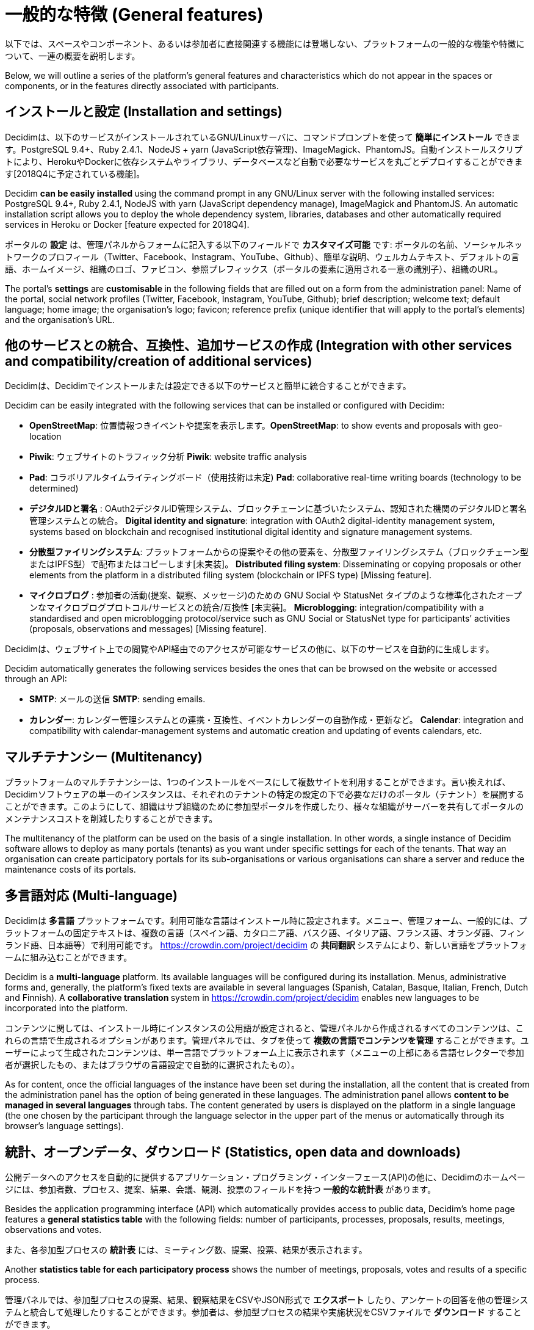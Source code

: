 = 一般的な特徴 (General features)
:page-partial:

以下では、スペースやコンポーネント、あるいは参加者に直接関連する機能には登場しない、プラットフォームの一般的な機能や特徴について、一連の概要を説明します。

Below, we will outline a series of the platform’s general features and characteristics which do not appear in the spaces or components, or in the features directly associated with participants.

== インストールと設定 (Installation and settings)

Decidimは、以下のサービスがインストールされているGNU/Linuxサーバに、コマンドプロンプトを使って **簡単にインストール** できます。PostgreSQL 9.4+、Ruby 2.4.1、NodeJS + yarn (JavaScript依存管理)、ImageMagick、PhantomJS。自動インストールスクリプトにより、HerokuやDockerに依存システムやライブラリ、データベースなど自動で必要なサービスを丸ごとデプロイすることができます[2018Q4に予定されている機能]。

Decidim **can be easily installed **using the command prompt in any GNU/Linux server with the following installed services: PostgreSQL 9.4+, Ruby 2.4.1, NodeJS with yarn (JavaScript dependency manage), ImageMagick and PhantomJS. An automatic installation script allows you to deploy the whole dependency system, libraries, databases and other automatically required services in Heroku or Docker [feature expected for 2018Q4].

ポータルの *設定* は、管理パネルからフォームに記入する以下のフィールドで **カスタマイズ可能** です: ポータルの名前、ソーシャルネットワークのプロフィール（Twitter、Facebook、Instagram、YouTube、Github）、簡単な説明、ウェルカムテキスト、デフォルトの言語、ホームイメージ、組織のロゴ、ファビコン、参照プレフィックス（ポータルの要素に適用される一意の識別子）、組織のURL。

The portal’s *settings* are **customisable **in the following fields that are filled out on a form from the administration panel: Name of the portal, social network profiles (Twitter, Facebook, Instagram, YouTube, Github); brief description; welcome text; default language; home image; the organisation’s logo; favicon; reference prefix (unique identifier that will apply to the portal’s elements) and the organisation’s URL.

== 他のサービスとの統合、互換性、追加サービスの作成 (Integration with other services and compatibility/creation of additional services)

Decidimは、Decidimでインストールまたは設定できる以下のサービスと簡単に統合することができます。

Decidim can be easily integrated with the following services that can be installed or configured with Decidim:

*  *OpenStreetMap*: 位置情報つきイベントや提案を表示します。*OpenStreetMap*: to show events and proposals with geo-location
* *Piwik*: ウェブサイトのトラフィック分析 *Piwik*: website traffic analysis
* *Pad*: コラボリアルタイムライティングボード（使用技術は未定) *Pad*: collaborative real-time writing boards (technology to be determined)
* *デジタルIDと署名* : OAuth2デジタルID管理システム、ブロックチェーンに基づいたシステム、認知された機関のデジタルIDと署名管理システムとの統合。 *Digital identity and signature*: integration with OAuth2 digital-identity management system, systems based on blockchain and recognised institutional digital identity and signature management systems.
* *分散型ファイリングシステム*: プラットフォームからの提案やその他の要素を、分散型ファイリングシステム（ブロックチェーン型またはIPFS型）で配布またはコピーします[未実装]。 *Distributed filing system*: Disseminating or copying proposals or other elements from the platform in a distributed filing system (blockchain or IPFS type) [Missing feature].
* *マイクロブログ* : 参加者の活動(提案、観察、メッセージ)のための GNU Social や StatusNet タイプのような標準化されたオープンなマイクロブログプロトコル/サービスとの統合/互換性 [未実装]。 *Microblogging*: integration/compatibility with a standardised and open microblogging protocol/service such as GNU Social or StatusNet type for participants’ activities (proposals, observations and messages) [Missing feature].

Decidimは、ウェブサイト上での閲覧やAPI経由でのアクセスが可能なサービスの他に、以下のサービスを自動的に生成します。

Decidim automatically generates the following services besides the ones that can be browsed on the website or accessed through an API:

* *SMTP*: メールの送信 *SMTP*: sending emails.
* *カレンダー*: カレンダー管理システムとの連携・互換性、イベントカレンダーの自動作成・更新など。 *Calendar*: integration and compatibility with calendar-management systems and automatic creation and updating of events calendars, etc.

== マルチテナンシー (Multitenancy)

プラットフォームのマルチテナンシーは、1つのインストールをベースにして複数サイトを利用することができます。言い換えれば、Decidimソフトウェアの単一のインスタンスは、それぞれのテナントの特定の設定の下で必要なだけのポータル（テナント）を展開することができます。このようにして、組織はサブ組織のために参加型ポータルを作成したり、様々な組織がサーバーを共有してポータルのメンテナンスコストを削減したりすることができます。

The multitenancy of the platform can be used on the basis of a single installation. In other words, a single instance of Decidim software allows to deploy as many portals (tenants) as you want under specific settings for each of the tenants. That way an organisation can create participatory portals for its sub-organisations or various organisations can share a server and reduce the maintenance costs of its portals.

== 多言語対応 (Multi-language)

Decidimは *多言語* プラットフォームです。利用可能な言語はインストール時に設定されます。メニュー、管理フォーム、一般的には、プラットフォームの固定テキストは、複数の言語（スペイン語、カタロニア語、バスク語、イタリア語、フランス語、オランダ語、フィンランド語、日本語等）で利用可能です。 https://crowdin.com/project/decidim の **共同翻訳 **システムにより、新しい言語をプラットフォームに組み込むことができます。

Decidim is a *multi-language* platform. Its available languages will be configured during its installation. Menus, administrative forms and, generally, the platform's fixed texts are available in several languages (Spanish, Catalan, Basque, Italian, French, Dutch and Finnish). A **collaborative translation **system in https://crowdin.com/project/decidim enables new languages to be incorporated into the platform.

コンテンツに関しては、インストール時にインスタンスの公用語が設定されると、管理パネルから作成されるすべてのコンテンツは、これらの言語で生成されるオプションがあります。管理パネルでは、タブを使って *複数の言語でコンテンツを管理* することができます。ユーザーによって生成されたコンテンツは、単一言語でプラットフォーム上に表示されます（メニューの上部にある言語セレクターで参加者が選択したもの、またはブラウザの言語設定で自動的に選択されたもの）。

As for content, once the official languages of the instance have been set during the installation, all the content that is created from the administration panel has the option of being generated in these languages. The administration panel allows *content to be managed in several languages* through tabs. The content generated by users is displayed on the platform in a single language (the one chosen by the participant through the language selector in the upper part of the menus or automatically through its browser's language settings).

== 統計、オープンデータ、ダウンロード (Statistics, open data and downloads)

公開データへのアクセスを自動的に提供するアプリケーション・プログラミング・インターフェース(API)の他に、Decidimのホームページには、参加者数、プロセス、提案、結果、会議、観測、投票のフィールドを持つ *一般的な統計表* があります。

Besides the application programming interface (API) which automatically provides access to public data, Decidim’s home page features a *general statistics table* with the following fields: number of participants, processes, proposals, results, meetings, observations and votes.

また、各参加型プロセスの *統計表* には、ミーティング数、提案、投票、結果が表示されます。

Another *statistics table for each participatory process* shows the number of meetings, proposals, votes and results of a specific process.

管理パネルでは、参加型プロセスの提案、結果、観察結果をCSVやJSON形式で **エクスポート** したり、アンケートの回答を他の管理システムと統合して処理したりすることができます。参加者は、参加型プロセスの結果や実施状況をCSVファイルで **ダウンロード** することができます。

The administration panel lets you **export the proposals, results and observations **of a participatory process in CSV and JSON format and responses to surveys for processing and/or integration with other management systems. Participants can **download the results of a participatory process and the extent of its implementation **through a CSV file.

また、Decidimは、プラットフォームの一般的なレベルと特定のレベル（特定の参加空間のデータを表示する）で **データ表示コンポーネント** を自由に使用することができます［2018Q2-3、AjB-Lote2Mod4で予定されている機能］。表示されるグラフィックスの中には、以下のものが含まれています。

Decidim also has a **data-display component **at its disposal on the platform’s general level and on a specific level (showing data from a specific Participatory Space) [Feature expected for 2018Q2-3, AjB-Lote2Mod4]. The following are included among the graphics that are displayed:

* 各コンポーネントのカウンターの展開を時系列で表示する **インタラクティブなグラフィック** 。 **Interactive graphics **in the form of a time line showing the development of the various components’ counters.
* すべての会議、提案、またはその他のコンテンツの位置情報タグつき *ヒートマップ* 。 *Heat map* of all the meetings, proposals or other content with geo-location tags.
* プロセスの結果（参加型予算プロジェクトのそれぞれの金額、カテゴリー別のフィルタ、プロポーザルのステータス（選択されたかどうかなど）など）を表示する **インタラクティブなダイアグラム** （棒グラフまたは円グラフ）。 **Interactive diagrams **(bar or pie charts) with the results of a process (amounts of each of the participatory budget projects, filter by category and status of the proposals - whether selected or not, etc.)

これらの表示には、いずれもCSV形式で **データをダウンロードするオプション** が付いています［2018Q2-3、AjB-Lote2Mod4の機能を予定しています］。

All of these displays are accompanied by an **option for downloading data **in CSV format [Feature expected for 2018Q2-3, AjB-Lote2Mod4].

== API、適応性のあるWebサイトデザイン、モバイルアプリ (API, adaptable website design and mobile app)

Decidimは、Decidimのウェブサイトのインターフェイスから独立したサービスコールとデータを一連にしたアプリケーション・プログラミング・インターフェイスまたはAPIを持っています。これにより、サードパーティがプラットフォーム上でサービスを開発したり、データを自動的にリリースしたり、新しいインターフェースを開発したり、decidimと他のサービスを統合したりすることができます。

Decidim has an application programming interface or API which is a series of independent service calls and data from Decidim's website interface. This allows third parties to develop services on the platform, automatically release data or develop new interfaces, or integrate other services with decidim.

APIには *ドキュメント* と *形式化された参加型オントロジー* が付属しています。 [未完成]

The API comes with *documentation* and a *formal participatory ontology* [Not completed]

Decidimのウェブサイトの *デザイン* は、 _モバイルファースト_ のデザイン哲学（最初はモバイル向けにデザインされ、後にデスクトップやタブレットにも拡張されます）を採用しており、完全に *適応的* （ _レスポンシブ_ ）なデザインとなっています。

Decidim's website *design* is completely *adaptable* (_responsive_), using _mobile-first_ design philosophy (designed first for mobiles and later extended to desktop systems and tablets).

ウェブサイトのデザインとAPIの両方で、デシディムのモバイルアプリの開発が可能であり、将来的に *モバイルアプリ* の開発が予定されています。

Both the website's design and the API enable the development of mobile apps for Decidim, and a *Mobile App* is expected to be developed soon.

== コンテンツ分類システム (Content-classification systems)

コンテンツの分類については、フィールド、カテゴリ、ラベル（またはタグ）を区別し、Decidimで調整するために、次のことを行います。

As for content classification, the following to be distinguished and adjusted in Decidim: fields, categories and labels (or tags).

*スコープ* はプラットフォーム全体で汎用的に使用され、 *地域* と *トピック* タイプに分けられます。地域エリアは一度定義されるとスペースの要素を地域ごとに分類することができます（例：プロセスやボディ、イニシアチブが1つの地区や2つの地区、都市全体、地域や国に影響を与える場合、組織に応じて）。また、プラットフォーム全体にもトピックエリアが定義されており、参加型スペースの様々な要素を分類することができます。

*Scopes* are generic throughout the platform and divided up into *territorial* and **topic **types. Territorial areas, once defined, allow the spaces’ elements to be classified by territory (e.g. if a process or a body or an initiative affects a district or two, the entire city, a region or country, depending on the organisation). Topic areas are likewise defined for the entire platform and allow classification of the various elements of the participatory spaces.

*カテゴリーとサブカテゴリー* は、様々なスペース内のコンテンツを分類するために使用され、スペースのレベルごとに定義されています。例えば、参加型プロセスにはいくつかのカテゴリやサブカテゴリがあり（プロセス管理者が定義）、プロセスの会議やアンケート、提案などはこれらのカテゴリに分類することができる。

*Categories and subcategories* are used for classifying content within the various spaces and are defined for each of the levels of the spaces. So, for example, a participatory process may include several categories and subcategories (the process administrator defines them) whereas the process’ meetings, surveys, proposals and other components can be classed under these categories.

フィールドやカテゴリとは対照的に、*ラベル* やタグは横断的で参加者が自由に定義できるもので、どのレベルやコンポーネントにも適用できます。ラベルは、管理パネルで作成、埋め込み、定義することができます。ラベル提案システムは、参加者がプラットフォームの要素にラベルを付けるために提案しているラベルに似たラベルを選択することを可能にします。要素はラベルで閲覧でき、最も人気のあるラベルが表示されます。

In contrast to fields and categories, *labels* or tags are cross-cutting and freely defined by participants and can apply to any level or component. Labels can be created, embedded and defined in the administration panel. A label-suggestion system allows the people taking part to choose labels similar to the ones that are they are suggesting for labelling any of the platform's elements. Elements can be browsed by labels and the most popular labels displayed.

== コンテクスチュアル・ヘルプ・システム、ユーザビリティと評価テスト (Contextual help system, usability and evaluation tests)

Decidimには、個人や管理者の参加者がプラットフォームを使用する際にガイドするための *編集可能なコンテキストヘルプ* が含まれています。また、ユーザビリティや参加型プロセスのエラーを特定し、ソフトウェアの民主的な品質体験を向上させる目的で、参加者に実施される **自動評価調査** も含まれています。

Decidim includes *editable contextual help* for guiding individual and administrative participants in using the platform. It also includes a **automatic evaluation surveys** to be conducted on participants for the purposes of identifying usability and participatory-procedure errors and improving the democratic quality experience of the software .
